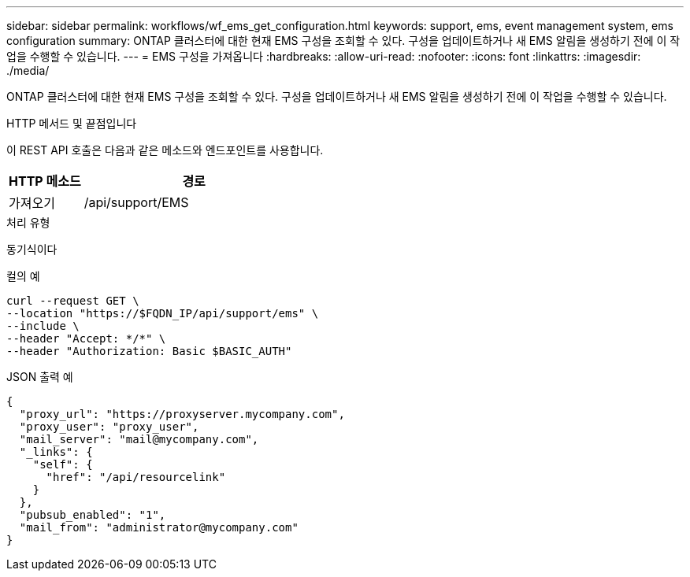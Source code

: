 ---
sidebar: sidebar 
permalink: workflows/wf_ems_get_configuration.html 
keywords: support, ems, event management system, ems configuration 
summary: ONTAP 클러스터에 대한 현재 EMS 구성을 조회할 수 있다. 구성을 업데이트하거나 새 EMS 알림을 생성하기 전에 이 작업을 수행할 수 있습니다. 
---
= EMS 구성을 가져옵니다
:hardbreaks:
:allow-uri-read: 
:nofooter: 
:icons: font
:linkattrs: 
:imagesdir: ./media/


[role="lead"]
ONTAP 클러스터에 대한 현재 EMS 구성을 조회할 수 있다. 구성을 업데이트하거나 새 EMS 알림을 생성하기 전에 이 작업을 수행할 수 있습니다.

.HTTP 메서드 및 끝점입니다
이 REST API 호출은 다음과 같은 메소드와 엔드포인트를 사용합니다.

[cols="25,75"]
|===
| HTTP 메소드 | 경로 


| 가져오기 | /api/support/EMS 
|===
.처리 유형
동기식이다

.컬의 예
[source, curl]
----
curl --request GET \
--location "https://$FQDN_IP/api/support/ems" \
--include \
--header "Accept: */*" \
--header "Authorization: Basic $BASIC_AUTH"
----
.JSON 출력 예
[listing]
----
{
  "proxy_url": "https://proxyserver.mycompany.com",
  "proxy_user": "proxy_user",
  "mail_server": "mail@mycompany.com",
  "_links": {
    "self": {
      "href": "/api/resourcelink"
    }
  },
  "pubsub_enabled": "1",
  "mail_from": "administrator@mycompany.com"
}
----